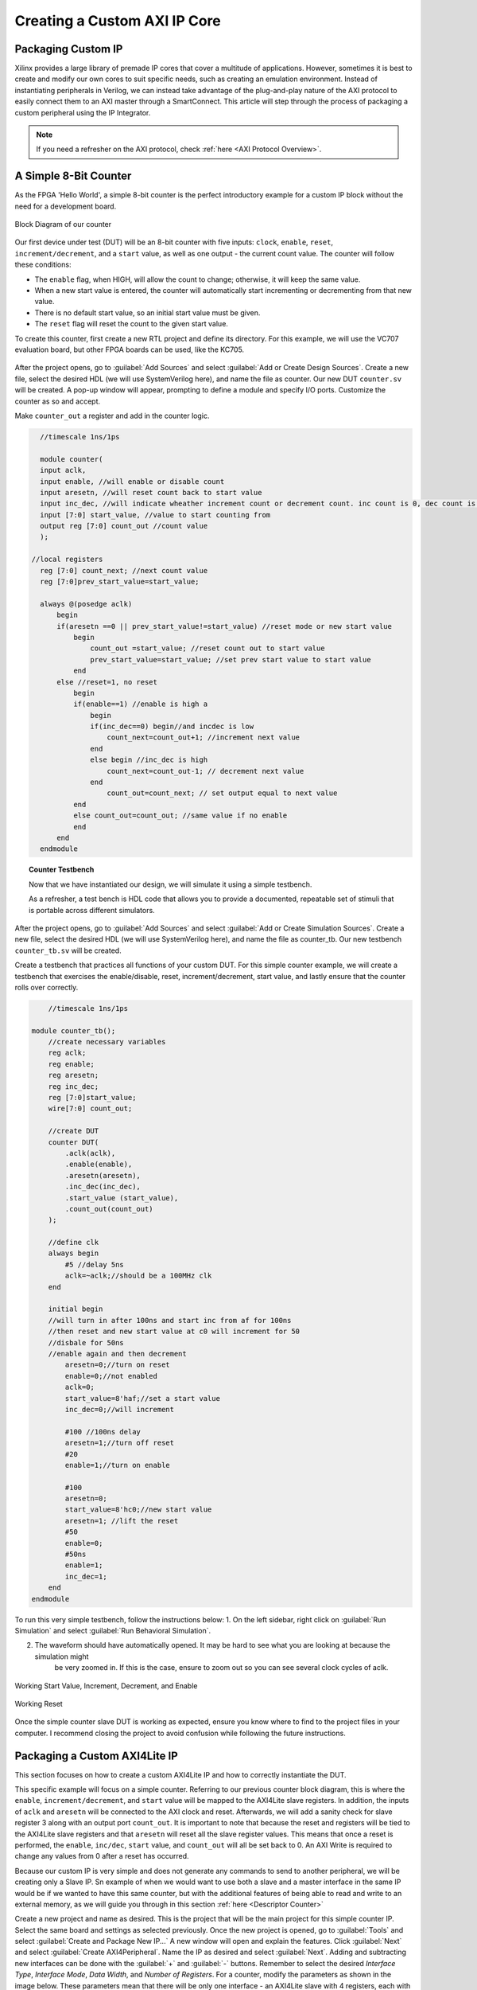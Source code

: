 .. _Counter:

=============================
Creating a Custom AXI IP Core
=============================

.. _Packaging Custom IP:

Packaging Custom IP
-------------------

Xilinx provides a large library of premade IP cores that cover a multitude of applications. However,
sometimes it is best to create and modify our own cores to suit specific needs, such as creating
an emulation environment. Instead of instantiating peripherals in Verilog, we can instead take 
advantage of the plug-and-play nature of the AXI protocol to easily connect them to an AXI master
through a SmartConnect. This article will step through the process of packaging a custom 
peripheral using the IP Integrator. 

.. Note:: If you need a refresher on the AXI protocol, check :ref:`here <AXI Protocol Overview>`.

.. _Simple Counter:

A Simple 8-Bit Counter
----------------------

As the FPGA 'Hello World', a simple 8-bit counter is the perfect introductory example for a 
custom IP block without the need for a development board. 

.. figure:: /images/DUT/counter_bd.JPG
    :alt: Counter block diagram
    :align: center

    Block Diagram of our counter

Our first device under test (DUT) will be an 8-bit counter with five inputs: ``clock``, ``enable``,
``reset``, ``increment/decrement``, and a ``start`` value, as well as one output - the current
count value. The counter will follow these conditions:

-   The ``enable`` flag, when HIGH, will allow the count to change; otherwise, it will keep the same value.
-   When a new start value is entered, the counter will automatically start incrementing or decrementing from
    that new value.
-   There is no default start value, so an initial start value must be given.
-   The ``reset`` flag will reset the count to the given start value.

To create this counter, first create a new RTL project and define its directory. For this example, we
will use the VC707 evaluation board, but other FPGA boards can be used, like the KC705. 

.. figure:: /images/mig7/board_select.png
    :alt: Board select
    :align: center

After the project opens, go to :guilabel:`Add Sources` and select :guilabel:`Add or Create Design Sources`. 
Create a new file, select the desired HDL (we will use SystemVerilog here), and name the file as counter. 
Our new DUT ``counter.sv`` will be created. A pop-up window will appear, prompting to define a module
and specify I/O ports. Customize the counter as so and accept. 

|blank| |pic1| |blank| |pic2|

.. |pic1| image:: /images/DUT/counter_new.png
   :alt: New counter
   :width: 20%

.. |pic2| image:: /images/DUT/counter_ports.png
   :alt: Counter ports
   :width: 30%

.. |blank| image:: /images/logos/blank.png
   :width: 15%
   :class: no-scaled-link

Make ``counter_out`` a register and add in the counter logic.

.. code-block:: verilog

    //timescale 1ns/1ps

    module counter( 
    input aclk,
    input enable, //will enable or disable count
    input aresetn, //will reset count back to start value
    input inc_dec, //will indicate wheather increment count or decrement count. inc count is 0, dec count is 1
    input [7:0] start_value, //value to start counting from
    output reg [7:0] count_out //count value
    );
  
  //local registers  
    reg [7:0] count_next; //next count value
    reg [7:0]prev_start_value=start_value;
    
    always @(posedge aclk)
        begin
        if(aresetn ==0 || prev_start_value!=start_value) //reset mode or new start value
            begin
                count_out =start_value; //reset count out to start value
                prev_start_value=start_value; //set prev start value to start value
            end 
        else //reset=1, no reset
            begin
            if(enable==1) //enable is high a
                begin
                if(inc_dec==0) begin//and incdec is low
                    count_next=count_out+1; //increment next value
                end 
                else begin //inc_dec is high
                    count_next=count_out-1; // decrement next value
                end
                    count_out=count_next; // set output equal to next value
            end
            else count_out=count_out; //same value if no enable
            end
        end                
    endmodule
..

.. topic:: Counter Testbench

    Now that we have instantiated our design, we will simulate it using a simple testbench. 
    
    As a refresher, a test bench is HDL code that allows you to provide a documented, 
    repeatable set of stimuli that is portable across different simulators. 

After the project opens, go to :guilabel:`Add Sources` and select :guilabel:`Add or Create Simulation Sources`. 
Create a new file, select the desired HDL (we will use SystemVerilog here), and name the file as counter_tb. 
Our new testbench ``counter_tb.sv`` will be created. 

Create a testbench that practices all functions of your custom DUT. For this simple counter example, 
we will create a testbench that exercises the enable/disable, reset, increment/decrement, start value, and 
lastly ensure that the counter rolls over correctly.

.. code-block:: SystemVerilog

        //timescale 1ns/1ps

    module counter_tb();
        //create necessary variables
        reg aclk; 
        reg enable;
        reg aresetn;
        reg inc_dec;
        reg [7:0]start_value;
        wire[7:0] count_out;

        //create DUT
        counter DUT(
            .aclk(aclk),
            .enable(enable),
            .aresetn(aresetn),
            .inc_dec(inc_dec),
            .start_value (start_value),
            .count_out(count_out)
        );

        //define clk
        always begin
            #5 //delay 5ns
            aclk=~aclk;//should be a 100MHz clk
        end

        initial begin
        //will turn in after 100ns and start inc from af for 100ns
        //then reset and new start value at c0 will increment for 50
        //disbale for 50ns
        //enable again and then decrement
            aresetn=0;//turn on reset
            enable=0;//not enabled
            aclk=0;
            start_value=8'haf;//set a start value
            inc_dec=0;//will increment
            
            #100 //100ns delay
            aresetn=1;//turn off reset
            #20
            enable=1;//turn on enable
            
            #100
            aresetn=0;
            start_value=8'hc0;//new start value
            aresetn=1; //lift the reset
            #50
            enable=0;
            #50ns
            enable=1;
            inc_dec=1;
        end
    endmodule

..

To run this very simple testbench, follow the instructions below:
1. On the left sidebar, right click on :guilabel:`Run Simulation` and select :guilabel:`Run Behavioral Simulation`.

2. The waveform should have automatically opened. It may be hard to see what you are looking at because the simulation might 
    be very zoomed in. If this is the case, ensure to zoom out so you can see several clock cycles of aclk. 

.. figure:: /images/DUT/behav_sim_diagram.JPG
    :alt: Working rollover
    :align: center

    Working Start Value, Increment, Decrement, and Enable

.. figure:: /images/DUT/counter_reset.png
    :alt: Working reset
    :align: center

    Working Reset

Once the simple counter slave DUT is working as expected, ensure you know where to find to the project files in your computer.
I recommend closing the project to avoid confusion while following the future instructions. 

.. _Packaging Counter:

Packaging a Custom AXI4Lite IP
-------------------------------

This section focuses on how to create a custom AXI4Lite IP and how to correctly instantiate the DUT.

This specific example will focus on a simple counter. Referring to our previous counter block diagram, 
this is where the ``enable``, ``increment/decrement``, and ``start`` value will be mapped to the AXI4Lite 
slave registers. In addition, the inputs of ``aclk`` and ``aresetn`` will be connected to the AXI clock 
and reset. Afterwards, we will add a sanity check for slave register 3 along with an output port ``count_out``. 
It is important to note that because the reset and registers will be tied to the AXI4Lite slave registers and 
that ``aresetn`` will reset all the slave register values. This means that once a reset is performed, the 
``enable``, ``inc/dec``, ``start`` value, and ``count_out`` will all be set back to 0. An AXI Write is required 
to change any values from 0 after a reset has occurred.

Because our custom IP is very simple and does not generate any commands to send to another peripheral, we will be
creating only a Slave IP. Sn example of when we would want to use both a slave and a master interface in the same IP
would be if we wanted to have this same counter, but with the additional features of being able to read and write 
to an external memory, as we will guide you through in this section :ref:`here <Descriptor Counter>`

Create a new project and name as desired. This is the project that will be the main project for this simple counter IP.
Select the same board and settings as selected previously. Once the new project is opened, go to :guilabel:`Tools` and 
select :guilabel:`Create and Package New IP...` A new window will open and explain the features. Click :guilabel:`Next` and 
select :guilabel:`Create AXI4Peripheral`. Name the IP as desired and select :guilabel:`Next`. Adding and subtracting new 
interfaces can be done with the :guilabel:`+` and :guilabel:`-` buttons. Remember to select the desired 
*Interface Type*, *Interface Mode*, *Data Width*, and *Number of Registers*. For a counter, modify the parameters 
as shown in the image below. These parameters mean that there will be only one interface - an AXI4Lite slave with 4 registers, 
each with a data width 32 bits. When finished, click :guilabel:`Next`.

.. figure:: /images/DUT/23_add_interfaces.JPG
    :alt: Counter IP Parameters
    :align: center

    Add Interfaces to AXI4 peripheral

Select :guilabel:`Edit IP` and click :guilabel:`Finish`. A new design source and IP Packager will open. The next step 
is to add our DUT (counter) into this project. In order to do this select :guilabel:`Add Sources` and select 
:guilabel:`Add or Create Design Sources`. Select :guilabel:`next` and :guilabel:`Add Files` to add your DUT. Once you 
have correctly selected your DUT, it will appear in the window. When you select :guilabel:`Finish`, the file will be 
successfully added to your Sources window.

.. figure:: /images/DUT/25_new_windoe.JPG
    :alt: Counter Source Design
    :align: center

    DUT successfully added to Design Sources

The DUT needs to be correctly instantiated into the custom AXI IP. In order to do this, open the file ending with ``_S00_AXI`` 
as it's name. When we created this AXI Peripheral, we selected 4 registers with 32 bits of data. Those registers are 
shown in this file as ``slv_reg0-3``. These are where we are going to store the necessary data for our instantiated DUT.
The changes that should be made are listed below: 

.. Important:: If you wish to download the _S00_AXI file directly, go :download:`here </files/DUT_counter/myip_counter_v1_0_S00_AXI.v>`. 

-  Create a User Defined output port, which will be a wire and 8 bits wide, called ``count_out``. 

.. figure:: /images/DUT/29_user_defined_port.JPG
    :alt: Instansiation Define Ports
    :align: center

    Adding Output Port to the Slave File

-   Scroll down and instantiate the DUT under where it says :guilabel:`Add User Logic Here`. Include the necessary parameters. 
    In this counter, tie ``slv_reg0`` bit 0 to ``enable``, ``increment/decrement`` to ``slv_reg0`` bit 1 and ``start`` value to 
    ``slv_reg1`` bits 7-0. Tie the clock and reset to the slave AXI clock and reset. 

.. figure:: /images/DUT/30_user_logic.JPG
    :alt: Add User Logic
    :align: center

    Adding User Logic DUT to the Slave File

-   Use slv_reg3 as a sanity check. Set ``slv_reg3`` to *abcd1234*. This means that everytime ``slv_reg3`` is read it will 
    always be *abcd1234*. 

.. figure:: /images/DUT/31_sanity_check.JPG
    :alt: Sanity Check
    :align: center

    Adding a Sanity Check to the Slave File

The custom counter is correctly instantiated into the file ending in ``_S00_AXI``. Now it is necessary to instantiate
this counter into the top file. There are two steps necessary to do this:

-   We must add our output port ``count_out`` in the ports of the AXI slave bus interface ``S00_AXI``.

 .. figure:: /images/DUT/32_top_file_output.JPG
    :alt: Top File Add Ports
    :align: center

    Adding Output Port to Top File

-   Add the ports to the instancation of the AXI bus interface ``S00_AXI``.  

 .. figure:: /images/DUT/33_instanciate_top.JPG
    :alt: Add ports to AXI Bus Interface Top File
    :align: center

    Adding Ports to AXI Bus Interface in Top

.. Important:: If you want to download the top file instead, go :download:`here </files/DUT_counter/myip_counter_v1_0.v>`. 

Now that the DUT is correctly instantiated, the next step is to open the Package IP tab. Under :guilabel:`Packaging Steps`,
verify that every category has a green check mark next to it. In order to achieve this, click on a category such as
:guilabel:`File Groups` and select :guilabel:`Merge changes from File Groups Wizard`. This will automatically merge the changes 
made. Continue this with all of the necessary categories. 

Once at the :guilabel:`Review and Package` category, click :guilabel:`IP has been modified` and then click :guilabel:`Re-Package IP`
at the bottom of the window. A new window will pop up and tell you the directory of your IP. Keep note of this directory in case
you might need to add the repository to a new project. 

Once the IP has been correctly packaged, you will be prompted :guilabel:`Do you want to close the project`. Select :guilabel:`Yes`
and the project that you were editing the IP will be closed, however, the "main project" that we created at the beginning of this section
will still be open.

.. _Add Custom IP to a Design:

Adding a Custom AXI IP to a Design
----------------------------------

This section will walk through how to add the packaged custom IP to a block diagram and test its functionality with AXI VIP.

If you have been following along with us, congratulations! The custom IP is now correctly packaged! The project made earlier in 
this tutorial should still be open. The repository for our IP was automatically added to this project, so integrating it into a 
block design is very straightforward. 

-   Select :guilabel:`Create New Block Design` and name it as desired.

-   A new window will open. Select the :guilabel:`+` to add IP into the block design. Look for the custom IP that was just 
    created and add it to the block design. 
    
.. figure:: /images/DUT/37_add_custom_ip.JPG
    :alt: Add Custom IP to BD
    :align: center

    Add Custom IP to Block Diagram

-   Add the AXI VIP from the IP catalog. Double click on the AXI VIP and make it a **Master** and change the interface mode 
    to *manual* for protocol, and change it to **AXI4LITE**. Select :guilabel:`OK`.

.. figure:: /images/DUT/38_axi_vip.JPG
    :alt: AXI VIP Parameters
    :align: center

    Add AXI VIP Parameters

-   Connect the Master port of the AXI VIP to the slave of the counter. 

-   Make the ``clock``and ``reset``ports of the AXI VIP external. In order to do this, right click on the signal such as **aclk** of 
    the AXI VIP and select :guilabel:`make external`. Once the clock and reset of the AXI VIP are external, drag the clock and reset 
    of the counter IP to connect with the appropriate external signal.
    
-   On the counter IP, make the``count_out`` ports external.

.. figure:: /images/DUT/39_block diagram.JPG
    :alt: Simple Counter Block Diagram
    :align: center

    Simple Counter Block Diagram

-   Go to the :guilabel:`Address Editor` tab and right-click on the custom AXI IP. Click :guilabel:`Assign`. This will
    automatically assign the address range for this IP. Keep note of it for the test bench; for example, the assigned base address may be 
    a hex value like ``0x44A0_0000``. If the address editor is not apparent on your screen, complete the next step and you will recieve an
    error to assign addresses, and the address editor will appear. 

-   Go back to the block diagram and right-click on a blank spot in the design. Select :guilabel:`Validate Design`. 

-   The next step is to create a wrapper file which turns the block diagram into HDL. To do this go to the :guilabel:`Sources`
    and right-click on the source for your block diagram (the default name is ``design_1`` or something similar). Select 
    :guilabel:`Create HDL Wrapper` and then :guilabel:`Let Vivado manage wrapper and auto-update`. 

-   The next step is to create a testbench to ensure the custom AXI IP works as intended. 

.. _Creating a Testbench for a Custom DUT:

Creating a Testbench for a Custom DUT
-------------------------------------

This section will walk through the necessary parts to make a testbench.

After the project opens, go to :guilabel:`Add Sources` and select :guilabel:`Add or Create Simulation Sources`. 
Create a new file, select the desired HDL (we will use SystemVerilog here), and name the file as desired (this example is called counter_ip_tb. 
Our new testbench ``counter_ip_tb.sv`` will be created. 

When using the AXI VIP, there are two packages that you must import.

.. Note:: The packages will be underlined in red and appear as a syntax error. This is a Vivado bug and can be safely ignored.

The first package ``axi_vip_pkg::*;`` needs to be copied directly. The second package is a hierarchy path that may be different for you.
The file hierarchy should be found from the sources tab.  

.. figure:: /images/DUT/52_hierarchy.JPG
    :alt: Hierarchy
    :align: center

    AXI VIP Component Hierarchy

An example of the two imported packages for this hierarchy are shown below:
.. figure:: /images/DUT/40_packages.JPG
    :alt: Import Packages Example
    :align: center

    Import Packages Example

Be sure to import these packages before the ``module your_testbench_name``.

Next, after the autogenerated *module counter_ip_tb();* (counter_ip_tb will be replaced with what you named your testbench), make sure to
add a clk and reset bit and initialize them both to zero. 

After this, create names for both the addresses and data that will be sent (this is optional, you can instead insert the addresses and data 
directly into the commands). 

Next, instantiate the block design from the wrapper file. 

From there, it is necessary to create a master agent vip, create an agent, and start the agent (using appropriate hiarchy as well).

.. figure:: /images/DUT/53_vip_master_agent.JPG
    :alt: VIP Master Agent
    :align: center

    Create and Start Master Agent for VIP

This master agent is for the AXI Verification IP and allows for you to simulate the custom IP recieving read and write transactions.
It is important to recognize that the AXI VIP is just for simulation purposes and allows us to test our custom DUT without building the
entire infrastructure around it.

From here, create the necessary logic to test all aspects of the custom DUT. It is important to note that this logic will be executed 
sequentially, so ensure you have delays large enough to allow the necessary transactions enough time to complete.  For this simple 
counter example, the code is provided and also avalible for direct download below.

Becuase this simple DUT is an 8 bit counter, with an enable, increment/decrement, start value, and sanity check register the testbench 
below exercises all of these features.
Here is a quick outline of the testbench logic:
    - Enables the counter in increment mode
    - Write a start value to the counter and read it back to ensure it worked
    - Write a new value AF to the start value
    - Disable the counter
    - Enable it again in increment mode
    - Change to decrement mode
    - Write new start value 11 to counter
    - Read sanity check register (should always be abcd1234 even if write to it)
    - Exercise the reset
    - Enable counter and read value of start register 



.. Important:: If you want to download the testbench file directly, go :download:`here </files/DUT_counter/counter_ip_tb.sv>`. 
    
.. code-block:: SystemVerilog

    //timescale 1ns / 1ps

    //import necessary packages
    import axi_vip_pkg::*;
    import design_1_axi_vip_0_0_pkg::*;

    module counter_ip_tb();

    bit aclk = 0;
    bit aresetn = 0;
    logic[7:0] count_out;

    xil_axi_ulong base_reg=32'h44A00000; //slv_reg0 is base reg enable bit is LSB, reg increment/decrement setting is bit 1
    xil_axi_ulong start_value_reg = 32'h44A00004; //reg for start value. slv_reg1 is 4 away from base
    xil_axi_ulong sanity_check_reg = 32'h44A000C; //sanity check reg. slv_reg3 which is 12 away from base reg
    xil_axi_prot_t prot = 0;
    xil_axi_resp_t resp;
    //data to set settings
    bit[31:0] enable_data = 32'h00000001; //bit 0 is tied to enable. high will enable. this data will also set inc/dec to increment (0001)
    bit[31:0] disable_data=32'h00000000;//disable the enable and inc/dec set back to increment (0010)
    bit[31:0] inc_dec =32'h00000003;//bit 1 is tied to inc/dec. high is decrement. this will set decrement and enable (0011)
    //test data
    bit[31:0] test_data1 = 32'h000000C0; 
    bit[31:0] test_data2 = 32'h000000AF;
    bit[31:0] test_data3 = 32'h00000011;
    bit[31:0] sanity_data;

    //instantiate block design//
    design_1_wrapper DUT(
    .aclk_0(aclk),
    .aresetn_0(aresetn),
    .count_out_0(count_out)
    );

    //initialize AXI Master Agent
    //create master agent vip
        design_1_axi_vip_0_0_mst_t      master_agent;
        
        always begin
        #5
        aclk=~aclk;//100mhz clk
        end
    //create agent and start
        initial begin 
        master_agent=new("master vip agent",DUT.design_1_i.axi_vip_0.inst.IF); 
        master_agent.start_master();
        
        #100
        aresetn = 1; //turn off reset
        
        //enable
        #50
        master_agent.AXI4LITE_WRITE_BURST(base_reg, prot, enable_data, resp); //write to enable. increment mode
        
        //test read and write
        #100
        master_agent.AXI4LITE_WRITE_BURST(start_value_reg, prot, test_data1, resp); //write data c0 into start value register
        #50
        master_agent.AXI4LITE_READ_BURST(start_value_reg, prot, sanity_data, resp); //read start value reg
        #100
        master_agent.AXI4LITE_WRITE_BURST(start_value_reg, prot, test_data2, resp); //write data2 AF into start reg. still increment mode
    
    //test enable/disable
        #50
        master_agent.AXI4LITE_WRITE_BURST(base_reg, prot, disable_data, resp); //disable. increment mode
        #50
        master_agent.AXI4LITE_WRITE_BURST(base_reg, prot, enable_data, resp); //write to enable. increment mode
        
        //test decrement
        #100
        master_agent.AXI4LITE_WRITE_BURST(base_reg, prot, inc_dec, resp); //write to change to decrement mode
        #100
        master_agent.AXI4LITE_WRITE_BURST(start_value_reg, prot, test_data3, resp); //write data3 11 into start value
        
        //sanity check
        #100
        master_agent.AXI4LITE_READ_BURST(sanity_check_reg, prot, sanity_data, resp); //read sanity check register. should be abcd1234
        
        //test reset
        #100
        aresetn=0;//enable reset
        #100
        aresetn=1;//turn off reset
        
        //enable and read start reg, should be 0 after reset
        #100
        master_agent.AXI4LITE_WRITE_BURST(base_reg, prot, enable_data, resp); //write to enable. increment mode
        #100
        master_agent.AXI4LITE_READ_BURST(start_value_reg, prot, sanity_data, resp); //read start value register
    
        end
        
    endmodule

.. _Interpreting Simulation Waveforms For a Custom DUT:

Interpreting Simulation Waveforms For a Custom DUT
--------------------------------------------------

This section will walk through how to understand the waveforms created from running your testbench for your custom DUT.

1. On the left sidebar, right click on :guilabel:`Run Simulation` and select :guilabel:`Run Behavioral Simulation`.

.. Note:: If you recieve an error, the message will often tell you a file you can locate on your computer that will have more information.
         I highly recommend looking at this text document because it is very helpful when debugging!
         
2. Ensure you are running the simulation long enough to see all actions performed in the testbench by using the TCL command ``run -all``!

3. The waveform should have automatically opened. Add the desired signals that you would like to analyze to the waveform.
   For the simple counter simulation, there are some signals we want to add to the waveform. These are found in the left column under :guilabel:`Scope`. 
   The first signal is ``axi_vip_0``, this will show the reads and writes that we initiate from the ``axi_vip`` in our testbench. 
   In order to add a signal to the waveform, right click on the desired signal and choose :guilabel:`Add to Wave Window`. 
   The next group of signals necessary to add to the waveform are for our custom DUT, in this example labeled ``myip_counter_0``. 

.. figure:: /images/DUT/54_add_waveform.JPG
    :alt: Add signals
    :align: center

    Add Desired Signals to Waveform

4. Once these signals are added to the waveform, zoom out of the waveform so you can see several clock cycles on the screen.
    
5. On the waveform, if you hover over the ``M_AXI`` it will tell you what master axi it is referring to (this will be important 
   once you create more advanced DUTs). The ``M_AXI`` in this case is referring to the ``axi_vip``. This means that in the testbench 
   whenever you use the master agent to perform write or a read it will show up here in the waveform.

6. For this simple counter DUT, the first command we had the ``axi_vip`` perform was to enable the counter. You can see in the 
   that the ``axi_vip`` initiated a write to the address of ``44A0_0000`` and the data it sent was a 1, as shown in the figure below 
   outlined in red.

.. figure:: /images/DUT/read_waveform.jpg
    :alt: Read Waveform
    :align: center

    Simple Counter Waveform of Enable

7. From there, you can scroll down on the waveform to see the ``S_00`` signals. These are the signals for the slave simple counter. 
   It shows that in the slave, the write address is 0 and the data is 1, which is completed at about 220ns. This is what we 
   expect because that is what we need to do to start this simple counter IP. If you return to the previous image you can see 
   that the counter began counting at about 240ns. You can continue to read the waveforms in this manner. 
        
.. Note:: Ensure you are running the simulation long enough to see all actions performed in the testbench by using the TCL command ``run -all``!

.. figure:: /images/DUT/read_waveform_2.jpg
    :alt: Read Waveform2
    :align: center

    Simple Counter Waveform of Enable pt.2
